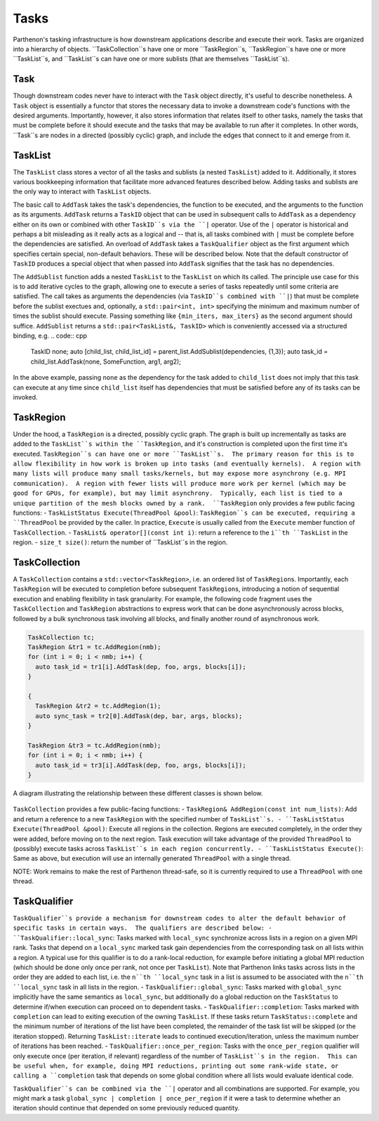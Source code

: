 .. _tasks:

Tasks
=====

Parthenon's tasking infrastructure is how downstream applications describe 
and execute their work.  Tasks are organized into a hierarchy of objects.
``TaskCollection``s have one or more ``TaskRegion``s, ``TaskRegion``s have
one or more ``TaskList``s, and ``TaskList``s can have one or more sublists
(that are themselves ``TaskList``s).

Task
----

Though downstream codes never have to interact with the ``Task`` object directly,
it's useful to describe nonetheless.  A ``Task`` object is essentially a functor
that stores the necessary data to invoke a downstream code's functions with
the desired arguments.  Importantly, however, it also stores information that
relates itself to other tasks, namely the tasks that must be complete before
it should execute and the tasks that may be available to run after it completes.
In other words, ``Task``s are nodes in a directed (possibly cyclic) graph, and
include the edges that connect to it and emerge from it.

TaskList
--------

The ``TaskList`` class stores a vector of all the tasks and sublists (a nested
``TaskList``) added to it.  Additionally, it stores various bookkeeping
information that facilitate more advanced features described below.  Adding
tasks and sublists are the only way to interact with ``TaskList`` objects.

The basic call to ``AddTask`` takes the task's dependencies, the function to be
executed, and the arguments to the function as its arguments.  ``AddTask`` returns
a ``TaskID`` object that can be used in subsequent calls to ``AddTask`` as a
dependency either on its own or combined with other ``TaskID``s via the ``|``
operator.  Use of the ``|`` operator is historical and perhaps a bit misleading as
it really acts as a logical and -- that is, all tasks combined with ``|`` must be
complete before the dependencies are satisfied.  An overload of ``AddTask`` takes
a ``TaskQualifier`` object as the first argument which specifies certain special,
non-default behaviors.  These will be described below.  Note that the default
constructor of ``TaskID`` produces a special object that when passed into
``AddTask`` signifies that the task has no dependencies.

The ``AddSublist`` function adds a nested ``TaskList`` to the ``TaskList`` on
which its called.  The principle use case for this is to add iterative cycles
to the graph, allowing one to execute a series of tasks repeatedly until some
criteria are satisfied.  The call takes as arguments the dependencies (via
``TaskID``s combined with ``|``) that must be complete before the sublist
exectues and, optionally, a ``std::pair<int, int>`` specifying the minimum
and maximum number of times the sublist should execute.  Passing something like
``{min_iters, max_iters}`` as the second argument should suffice.  ``AddSublist``
returns a ``std::pair<TaskList&, TaskID>`` which is conveniently accessed via
a structured binding, e.g.
.. code:: cpp
  TaskID none;
  auto [child_list, child_list_id] = parent_list.AddSublist(dependencies, {1,3});
  auto task_id = child_list.AddTask(none, SomeFunction, arg1, arg2);
In the above example, passing ``none`` as the dependency for the task added to
``child_list`` does not imply that this task can execute at any time since
``child_list`` itself has dependencies that must be satisfied before any of its
tasks can be invoked.

TaskRegion
----------

Under the hood, a ``TaskRegion`` is a directed, possibly cyclic graph.  The graph
is built up incrementally as tasks are added to the ``TaskList``s within the 
``TaskRegion``, and it's construction is completed upon the first time it's
executed.  ``TaskRegion``s can have one or more ``TaskList``s.  The primary reason
for this is to allow flexibility in how work is broken up into tasks (and
eventually kernels).  A region with many lists will produce many small
tasks/kernels, but may expose more asynchrony (e.g. MPI communication).  A region
with fewer lists will produce more work per kernel (which may be good for GPUs,
for example), but may limit asynchrony.  Typically, each list is tied to a unique
partition of the mesh blocks owned by a rank.  ``TaskRegion`` only provides a few
public facing functions:
- ``TaskListStatus Execute(ThreadPool &pool)``: ``TaskRegion``s can be executed, requiring a
``ThreadPool`` be provided by the caller.  In practice, ``Execute`` is usually
called from the ``Execute`` member function of ``TaskCollection``.
- ``TaskList& operator[](const int i)``: return a reference to the ``i``th
``TaskList`` in the region.
- ``size_t size()``: return the number of ``TaskList``s in the region.

TaskCollection
--------------

A ``TaskCollection`` contains a
``std::vector<TaskRegion>``, i.e. an ordered list of ``TaskRegion``\ s.
Importantly, each ``TaskRegion`` will be executed to completion before
subsequent ``TaskRegion``\ s, introducing a notion of sequential
execution and enabling flexibility in task granularity. For example, the
following code fragment uses the ``TaskCollection`` and ``TaskRegion``
abstractions to express work that can be done asynchronously across
blocks, followed by a bulk synchronous task involving all blocks, and
finally another round of asynchronous work.

.. code:: cpp

  TaskCollection tc;
  TaskRegion &tr1 = tc.AddRegion(nmb);
  for (int i = 0; i < nmb; i++) {
    auto task_id = tr1[i].AddTask(dep, foo, args, blocks[i]);
  }

  {
    TaskRegion &tr2 = tc.AddRegion(1);
    auto sync_task = tr2[0].AddTask(dep, bar, args, blocks);
  }

  TaskRegion &tr3 = tc.AddRegion(nmb);
  for (int i = 0; i < nmb; i++) {
    auto task_id = tr3[i].AddTask(dep, foo, args, blocks[i]);
  }

A diagram illustrating the relationship between these different classes
is shown below.

.. figure:: figs/TaskDiagram.png
   :alt: Task Diagram

``TaskCollection`` provides a few 
public-facing functions:
- ``TaskRegion& AddRegion(const int num_lists)``: Add and return a reference to
a new ``TaskRegion`` with the specified number of ``TaskList``s.
- ``TaskListStatus Execute(ThreadPool &pool)``: Execute all regions in the
collection.  Regions are executed completely, in the order they were added,
before moving on to the next region.  Task execution will take advantage of
the provided ``ThreadPool`` to (possibly) execute tasks across ``TaskList``s
in each region concurrently.
- ``TaskListStatus Execute()``: Same as above, but execution will use an
internally generated ``ThreadPool`` with a single thread.

NOTE: Work remains to make the rest of
Parthenon thread-safe, so it is currently required to use a ``ThreadPool``
with one thread.

TaskQualifier
-------------

``TaskQualifier``s provide a mechanism for downstream codes to alter the default
behavior of specific tasks in certain ways.  The qualifiers are described below:
- ``TaskQualifier::local_sync``: Tasks marked with ``local_sync`` synchronize across
lists in a region on a given MPI rank.  Tasks that depend on a ``local_sync``
marked task gain dependencies from the corresponding task on all lists within
a region.  A typical use for this qualifier is to do a rank-local reduction, for
example before initiating a global MPI reduction (which should be done only once
per rank, not once per ``TaskList``).  Note that Parthenon links tasks across
lists in the order they are added to each list, i.e. the ``n``th ``local_sync`` task
in a list is assumed to be associated with the ``n``th ``local_sync`` task in all
lists in the region.
- ``TaskQualifier::global_sync``: Tasks marked with ``global_sync`` implicitly have
the same semantics as ``local_sync``, but additionally do a global reduction on the
``TaskStatus`` to determine if/when execution can proceed on to dependent tasks.
- ``TaskQualifier::completion``: Tasks marked with ``completion`` can lead to exiting
execution of the owning ``TaskList``.  If these tasks return ``TaskStatus::complete``
and the minimum number of iterations of the list have been completed, the remainder
of the task list will be skipped (or the iteration stopped).  Returning
``TaskList::iterate`` leads to continued execution/iteration, unless the maximum
number of iterations has been reached.
- ``TaskQualifier::once_per_region``: Tasks with the ``once_per_region`` qualifier
will only execute once (per iteration, if relevant) regardless of the number of
``TaskList``s in the region.  This can be useful when, for example, doing MPI
reductions, printing out some rank-wide state, or calling a ``completion`` task
that depends on some global condition where all lists would evaluate identical code.

``TaskQualifier``s can be combined via the ``|`` operator and all combinations are
supported.  For example, you might mark a task ``global_sync | completion | once_per_region``
if it were a task to determine whether an iteration should continue that depended
on some previously reduced quantity.
